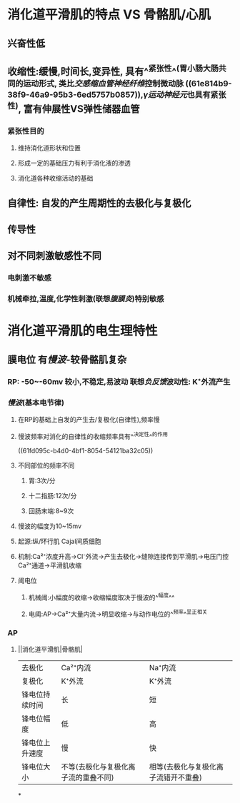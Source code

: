 * 消化道平滑肌的特点  VS 骨骼肌/心肌
** 兴奋性低
** 收缩性:缓慢,时间长,变异性, 具有^^紧张性^^(胃小肠大肠共同的运动形式, 类比[[交感缩血管神经纤维]]控制微动脉 ((61e814b9-38f9-46a9-95b3-6ed5757b0857)),[[γ运动神经元]]也具有紧张性), 富有伸展性VS弹性储器血管
*** 紧张性目的
**** 维持消化道形状和位置
**** 形成一定的基础压力有利于消化液的渗透
**** 消化道各种收缩活动的基础
** 自律性: 自发的产生周期性的去极化与复极化
** 传导性
** 对不同刺激敏感性不同
*** 电刺激不敏感
*** 机械牵拉,温度,化学性刺激(联想[[腹膜炎]])特别敏感
* 消化道平滑肌的电生理特性
** 膜电位 有[[慢波]]-较骨骼肌复杂
*** RP: -50~-60mv 较小,不稳定,易波动 联想[[负反馈]]波动性: K⁺外流产生
*** [[慢波]](基本电节律)
**** 在RP的基础上自发的产生去/复极化(自律性),频率慢
**** 慢波频率对消化的自律性的收缩频率具有^^决定性^^的作用
((61fd095c-b4d0-4bf1-8054-54121ba32c05))
**** 不同部位的频率不同
***** 胃:3次/分
***** 十二指肠:12次/分
***** 回肠末端:8~9次
**** 慢波的幅度为10~15mv
**** 起源:纵/环行肌 Cajal间质细胞
**** 机制:Ca²⁺浓度升高→Cl⁻外流→产生去极化→缝隙连接传到平滑肌→电压门控Ca²⁺通道→平滑肌收缩
**** 阈电位
***** 机械阈:小幅度的收缩→收缩幅度取决于慢波的^^幅度^^
***** 电阈:AP→Ca²⁺大量内流→明显收缩→与动作电位的^^频率^^呈正相关
*** AP
**** ||消化道平滑肌|骨骼肌|
|---+---+---|
|去极化|Ca²⁺内流|Na⁺内流|
|复极化|K⁺外流|K⁺外流|
|锋电位持续时间|长|短|
|锋电位幅度|低|高|
|锋电位上升速度|慢|快|
|锋电位大小|不等(去极化与复极化离子流的重叠不同)|相等(去极化与复极化离子流错开不重叠)|
*